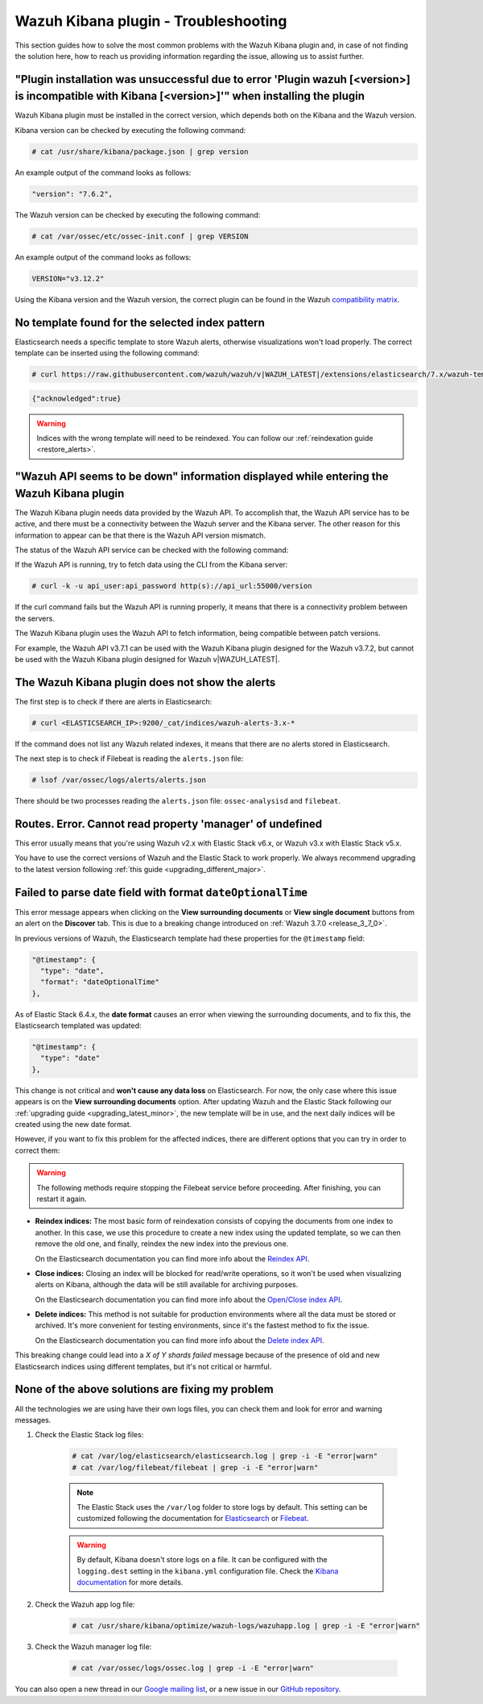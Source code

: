 .. Copyright (C) 2019 Wazuh, Inc.

.. _kibana_troubleshooting:

Wazuh Kibana plugin - Troubleshooting
=====================================

This section guides how to solve the most common problems with the Wazuh Kibana plugin and, in case of not finding the solution here, how to reach us providing information regarding the issue, allowing us to assist further.

"Plugin installation was unsuccessful due to error 'Plugin wazuh [<version>] is incompatible with Kibana [<version>]'" when installing the plugin
-------------------------------------------------------------------------------------------------------------------------------------------------

Wazuh Kibana plugin must be installed in the correct version, which depends both on the Kibana and the Wazuh version.

Kibana version can be checked by executing the following command:

.. code-block:: console

 # cat /usr/share/kibana/package.json | grep version

An example output of the command looks as follows:

.. code-block:: console
  :class: output

  "version": "7.6.2",

The Wazuh version can be checked by executing the following command:

.. code-block:: console

 # cat /var/ossec/etc/ossec-init.conf | grep VERSION

An example output of the command looks as follows:

.. code-block:: console
  :class: output

  VERSION="v3.12.2"

Using the Kibana version and the Wazuh version, the correct plugin can be found in the Wazuh `compatibility matrix <https://github.com/wazuh/wazuh-kibana-app/#older-packages>`_.

No template found for the selected index pattern
------------------------------------------------

Elasticsearch needs a specific template to store Wazuh alerts, otherwise visualizations won't load properly. The correct template can be inserted using the following command:

.. code-block:: console

  # curl https://raw.githubusercontent.com/wazuh/wazuh/v|WAZUH_LATEST|/extensions/elasticsearch/7.x/wazuh-template.json | curl -X PUT "http://localhost:9200/_template/wazuh" -H 'Content-Type: application/json' -d @-

.. code-block:: json
  :class: output

  {"acknowledged":true}

.. warning::
  Indices with the wrong template will need to be reindexed. You can follow our :ref:`reindexation guide <restore_alerts>`.

"Wazuh API seems to be down" information displayed while entering the Wazuh Kibana plugin
-----------------------------------------------------------------------------------------

The Wazuh Kibana plugin needs data provided by the Wazuh API. To accomplish that, the Wazuh API service has to be active, and there must be a connectivity between the Wazuh server and the Kibana server. The other reason for this information to appear can be that there is the Wazuh API version mismatch.

The status of the Wazuh API service can be checked with the following command:

.. tabs::

 .. group-tab:: Systemd

  .. code-block:: console

   # systemctl status wazuh-api

 .. group-tab:: SysV init

  .. code-block:: console

   # service wazuh-api status

If the Wazuh API is running, try to fetch data using the CLI from the Kibana server:

.. code-block:: console

  # curl -k -u api_user:api_password http(s)://api_url:55000/version

If the curl command fails but the Wazuh API is running properly, it means that there is a connectivity problem between the servers.

The Wazuh Kibana plugin uses the Wazuh API to fetch information, being compatible between patch versions.

For example, the Wazuh API v3.7.1 can be used with the Wazuh Kibana plugin designed for the Wazuh v3.7.2, but cannot be used with the Wazuh Kibana plugin designed for Wazuh v|WAZUH_LATEST|.


The Wazuh Kibana plugin does not show the alerts
------------------------------------------------

The first step is to check if there are alerts in Elasticsearch:

.. code-block:: console

  # curl <ELASTICSEARCH_IP>:9200/_cat/indices/wazuh-alerts-3.x-*

If the command does not list any Wazuh related indexes, it means that there are no alerts stored in Elasticsearch.

The next step is to check if Filebeat is reading the ``alerts.json`` file:

.. code-block:: console

  # lsof /var/ossec/logs/alerts/alerts.json

There should be two processes reading the ``alerts.json`` file: ``ossec-analysisd`` and ``filebeat``.

Routes. Error. Cannot read property 'manager' of undefined
----------------------------------------------------------

This error usually means that you're using Wazuh v2.x with Elastic Stack v6.x, or Wazuh v3.x with Elastic Stack v5.x.

You have to use the correct versions of Wazuh and the Elastic Stack to work properly. We always recommend upgrading to the latest version following :ref:`this guide <upgrading_different_major>`.

.. _kibana_troubleshooting_3_7_0:

Failed to parse date field with format ``dateOptionalTime``
-----------------------------------------------------------

This error message appears when clicking on the **View surrounding documents** or **View single document** buttons from an alert on the **Discover** tab. This is due to a breaking change introduced on :ref:`Wazuh 3.7.0 <release_3_7_0>`.

In previous versions of Wazuh, the Elasticsearch template had these properties for the ``@timestamp`` field:

.. code-block:: javascript

  "@timestamp": {
    "type": "date",
    "format": "dateOptionalTime"
  },

As of Elastic Stack 6.4.x, the **date format** causes an error when viewing the surrounding documents, and to fix this, the Elasticsearch templated was updated:

.. code-block:: javascript

  "@timestamp": {
    "type": "date"
  },

This change is not critical and **won't cause any data loss** on Elasticsearch. For now, the only case where this issue appears is on the **View surrounding documents** option. After updating Wazuh and the Elastic Stack following our :ref:`upgrading guide <upgrading_latest_minor>`, the new template will be in use, and the next daily indices will be created using the new date format.

However, if you want to fix this problem for the affected indices, there are different options that you can try in order to correct them:

.. warning::
  The following methods require stopping the Filebeat service before proceeding. After finishing, you can restart it again.

- **Reindex indices:** The most basic form of reindexation consists of copying the documents from one index to another. In this case, we use this procedure to create a new index using the updated template, so we can then remove the old one, and finally, reindex the new index into the previous one.

  On the Elasticsearch documentation you can find more info about the `Reindex API <https://www.elastic.co/guide/en/elasticsearch/reference/current/docs-reindex.html>`_.

+ **Close indices:** Closing an index will be blocked for read/write operations, so it won't be used when visualizing alerts on Kibana, although the data will be still available for archiving purposes.

  On the Elasticsearch documentation you can find more info about the `Open/Close index API <https://www.elastic.co/guide/en/elasticsearch/reference/current/indices-open-close.html>`_.

- **Delete indices:** This method is not suitable for production environments where all the data must be stored or archived. It's more convenient for testing environments, since it's the fastest method to fix the issue.

  On the Elasticsearch documentation you can find more info about the `Delete index API <https://www.elastic.co/guide/en/elasticsearch/reference/current/indices-delete-index.html>`_.

This breaking change could lead into a *X of Y shards failed* message because of the presence of old and new Elasticsearch indices using different templates, but it's not critical or harmful.

None of the above solutions are fixing my problem
-------------------------------------------------

All the technologies we are using have their own logs files, you can check them and look for error and warning messages.

1. Check the Elastic Stack log files:

    .. code-block:: console

      # cat /var/log/elasticsearch/elasticsearch.log | grep -i -E "error|warn"
      # cat /var/log/filebeat/filebeat | grep -i -E "error|warn"

    .. note::
      The Elastic Stack uses the ``/var/log`` folder to store logs by default. This setting can be customized following the documentation for `Elasticsearch <https://www.elastic.co/guide/en/elasticsearch/reference/current/logging.html>`_ or `Filebeat <https://www.elastic.co/guide/en/beats/filebeat/current/configuration-logging.html>`_.

    .. warning::
      By default, Kibana doesn't store logs on a file. It can be configured with the ``logging.dest`` setting in the ``kibana.yml`` configuration file. Check the `Kibana documentation <https://www.elastic.co/guide/en/kibana/current/settings.html>`_ for more details.

2. Check the Wazuh app log file:

    .. code-block:: console

      # cat /usr/share/kibana/optimize/wazuh-logs/wazuhapp.log | grep -i -E "error|warn"

3. Check the Wazuh manager log file:

    .. code-block:: console

      # cat /var/ossec/logs/ossec.log | grep -i -E "error|warn"

You can also open a new thread in our `Google mailing list <https://groups.google.com/group/wazuh>`_, or a new issue in our `GitHub repository <https://github.com/wazuh/wazuh-kibana-app/issues>`_.
